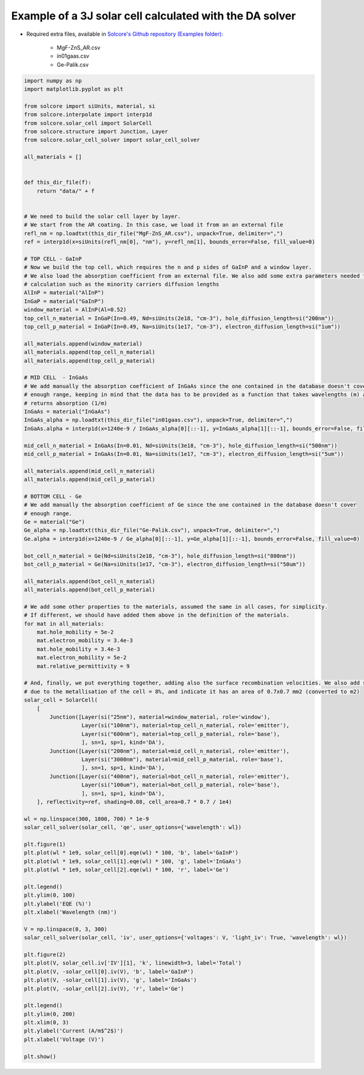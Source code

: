 Example of a 3J solar cell calculated with the DA solver
=========================================================

.. image:: DA_iv.png
   :width: 40%
.. image:: DA_qe.png
   :width: 40%

- Required extra files, available in `Solcore's Github repository (Examples folder) <https://github.com/dalonsoa/solcore5>`_:

    - MgF-ZnS_AR.csv
    - in01gaas.csv
    - Ge-Palik.csv

.. code-block:: Python

    import numpy as np
    import matplotlib.pyplot as plt

    from solcore import siUnits, material, si
    from solcore.interpolate import interp1d
    from solcore.solar_cell import SolarCell
    from solcore.structure import Junction, Layer
    from solcore.solar_cell_solver import solar_cell_solver

    all_materials = []


    def this_dir_file(f):
        return "data/" + f


    # We need to build the solar cell layer by layer.
    # We start from the AR coating. In this case, we load it from an an external file
    refl_nm = np.loadtxt(this_dir_file("MgF-ZnS_AR.csv"), unpack=True, delimiter=",")
    ref = interp1d(x=siUnits(refl_nm[0], "nm"), y=refl_nm[1], bounds_error=False, fill_value=0)

    # TOP CELL - GaInP
    # Now we build the top cell, which requires the n and p sides of GaInP and a window layer.
    # We also load the absorption coefficient from an external file. We also add some extra parameters needed for the
    # calculation such as the minority carriers diffusion lengths
    AlInP = material("AlInP")
    InGaP = material("GaInP")
    window_material = AlInP(Al=0.52)
    top_cell_n_material = InGaP(In=0.49, Nd=siUnits(2e18, "cm-3"), hole_diffusion_length=si("200nm"))
    top_cell_p_material = InGaP(In=0.49, Na=siUnits(1e17, "cm-3"), electron_diffusion_length=si("1um"))

    all_materials.append(window_material)
    all_materials.append(top_cell_n_material)
    all_materials.append(top_cell_p_material)

    # MID CELL  - InGaAs
    # We add manually the absorption coefficient of InGaAs since the one contained in the database doesn't cover
    # enough range, keeping in mind that the data has to be provided as a function that takes wavelengths (m) as input and
    # returns absorption (1/m)
    InGaAs = material("InGaAs")
    InGaAs_alpha = np.loadtxt(this_dir_file("in01gaas.csv"), unpack=True, delimiter=",")
    InGaAs.alpha = interp1d(x=1240e-9 / InGaAs_alpha[0][::-1], y=InGaAs_alpha[1][::-1], bounds_error=False, fill_value=0)

    mid_cell_n_material = InGaAs(In=0.01, Nd=siUnits(3e18, "cm-3"), hole_diffusion_length=si("500nm"))
    mid_cell_p_material = InGaAs(In=0.01, Na=siUnits(1e17, "cm-3"), electron_diffusion_length=si("5um"))

    all_materials.append(mid_cell_n_material)
    all_materials.append(mid_cell_p_material)

    # BOTTOM CELL - Ge
    # We add manually the absorption coefficient of Ge since the one contained in the database doesn't cover
    # enough range.
    Ge = material("Ge")
    Ge_alpha = np.loadtxt(this_dir_file("Ge-Palik.csv"), unpack=True, delimiter=",")
    Ge.alpha = interp1d(x=1240e-9 / Ge_alpha[0][::-1], y=Ge_alpha[1][::-1], bounds_error=False, fill_value=0)

    bot_cell_n_material = Ge(Nd=siUnits(2e18, "cm-3"), hole_diffusion_length=si("800nm"))
    bot_cell_p_material = Ge(Na=siUnits(1e17, "cm-3"), electron_diffusion_length=si("50um"))

    all_materials.append(bot_cell_n_material)
    all_materials.append(bot_cell_p_material)

    # We add some other properties to the materials, assumed the same in all cases, for simplicity.
    # If different, we should have added them above in the definition of the materials.
    for mat in all_materials:
        mat.hole_mobility = 5e-2
        mat.electron_mobility = 3.4e-3
        mat.hole_mobility = 3.4e-3
        mat.electron_mobility = 5e-2
        mat.relative_permittivity = 9

    # And, finally, we put everything together, adding also the surface recombination velocities. We also add some shading
    # due to the metallisation of the cell = 8%, and indicate it has an area of 0.7x0.7 mm2 (converted to m2)
    solar_cell = SolarCell(
        [
            Junction([Layer(si("25nm"), material=window_material, role='window'),
                      Layer(si("100nm"), material=top_cell_n_material, role='emitter'),
                      Layer(si("600nm"), material=top_cell_p_material, role='base'),
                      ], sn=1, sp=1, kind='DA'),
            Junction([Layer(si("200nm"), material=mid_cell_n_material, role='emitter'),
                      Layer(si("3000nm"), material=mid_cell_p_material, role='base'),
                      ], sn=1, sp=1, kind='DA'),
            Junction([Layer(si("400nm"), material=bot_cell_n_material, role='emitter'),
                      Layer(si("100um"), material=bot_cell_p_material, role='base'),
                      ], sn=1, sp=1, kind='DA'),
        ], reflectivity=ref, shading=0.08, cell_area=0.7 * 0.7 / 1e4)

    wl = np.linspace(300, 1800, 700) * 1e-9
    solar_cell_solver(solar_cell, 'qe', user_options={'wavelength': wl})

    plt.figure(1)
    plt.plot(wl * 1e9, solar_cell[0].eqe(wl) * 100, 'b', label='GaInP')
    plt.plot(wl * 1e9, solar_cell[1].eqe(wl) * 100, 'g', label='InGaAs')
    plt.plot(wl * 1e9, solar_cell[2].eqe(wl) * 100, 'r', label='Ge')

    plt.legend()
    plt.ylim(0, 100)
    plt.ylabel('EQE (%)')
    plt.xlabel('Wavelength (nm)')

    V = np.linspace(0, 3, 300)
    solar_cell_solver(solar_cell, 'iv', user_options={'voltages': V, 'light_iv': True, 'wavelength': wl})

    plt.figure(2)
    plt.plot(V, solar_cell.iv['IV'][1], 'k', linewidth=3, label='Total')
    plt.plot(V, -solar_cell[0].iv(V), 'b', label='GaInP')
    plt.plot(V, -solar_cell[1].iv(V), 'g', label='InGaAs')
    plt.plot(V, -solar_cell[2].iv(V), 'r', label='Ge')

    plt.legend()
    plt.ylim(0, 200)
    plt.xlim(0, 3)
    plt.ylabel('Current (A/m$^2$)')
    plt.xlabel('Voltage (V)')

    plt.show()
